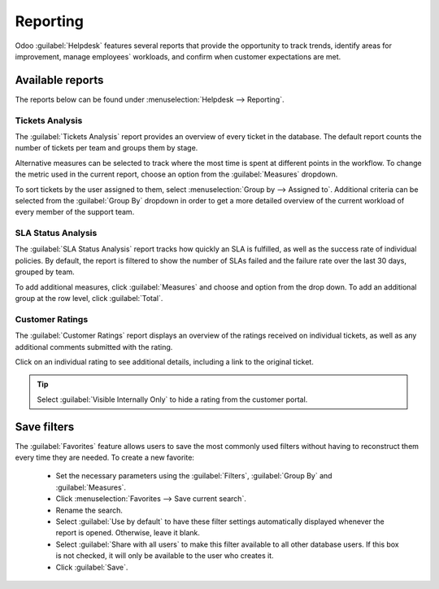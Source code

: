 =========
Reporting
=========

Odoo :guilabel:`Helpdesk` features several reports that provide the opportunity to track trends,
identify areas for improvement, manage employees` workloads, and confirm when customer expectations
are met.


Available reports
=================

The reports below can be found under :menuselection:`Helpdesk --> Reporting`.

Tickets Analysis
----------------

The :guilabel:`Tickets Analysis` report provides an overview of every ticket in the database. The
default report counts the number of tickets per team and groups them by stage.

.. image:: reports/reports-tickets-default.png
   :align: center
   :alt: View of Tickets Analysis report default view


Alternative measures can be selected to track where the most time is spent at different points in
the workflow. To change the metric used in the current report, choose an option from the
:guilabel:`Measures` dropdown.

.. image:: reports/reports-tickets-additionalmeasures.png
   :align: center
   :alt: View of additional measures on Tickets Analysis report

To sort tickets by the user assigned to them, select :menuselection:`Group by --> Assigned to`.
Additional criteria can be selected from the :guilabel:`Group By` dropdown in order to get a more
detailed overview of the current workload of every member of the support team.

.. image:: reports/reports-tickets-assignedto.png
   :align: center
   :alt: View of Group by options of Tickets Analysis report

SLA Status Analysis
-------------------

The :guilabel:`SLA Status Analysis` report tracks how quickly an SLA is fulfilled, as well as the
success rate of individual policies. By default, the report is filtered to show the number of SLAs
failed and the failure rate over the last 30 days, grouped by team.


.. image:: reports/reports-sla-status.png
   :align: center
   :alt: View of Group by options of Tickets Analysis report

To add additional measures, click :guilabel:`Measures` and choose and option from the drop down. To
add an additional group at the row level, click :guilabel:`Total`.

.. example::
   To see the number of tickets that were able to achieve the stated SLA objectives, and track the
   amount of time it took to achieve those objectives, click
   :menuselection:`Measures --> Number of SLA Successful` and
   :menuselection:`Measures --> Workings Hours to Reach SLA`.
   To sort these results by the team members assigned to the tickets, select
   :menuselection:`Total --> Assigned to`.



Customer Ratings
----------------

The :guilabel:`Customer Ratings` report displays an overview of the ratings received on individual
tickets, as well as any additional comments submitted with the rating.

.. image:: reports/reports-customer-ratings.png
   :align: center
   :alt: View of the kanban display in the Customer Ratings report

Click on an individual rating to see additional details, including a link to the original ticket.

.. image:: reports/reports-ratings-details.png
   :align: center
   :alt: View of the details of an individual customer rating

.. tip::
   Select :guilabel:`Visible Internally Only` to hide a rating from the customer portal.


Save filters
============

The :guilabel:`Favorites` feature allows users to save the most commonly used filters without
having to reconstruct them every time they are needed.
To create a new favorite:

   - Set the necessary parameters using the :guilabel:`Filters`, :guilabel:`Group By` and
     :guilabel:`Measures`.
   - Click :menuselection:`Favorites --> Save current search`.
   - Rename the search.
   - Select :guilabel:`Use by default` to have these filter settings automatically displayed whenever
     the report is opened. Otherwise, leave it blank.
   - Select :guilabel:`Share with all users` to make this filter available to all other database
     users. If this box is not checked, it will only be available to the user who creates it.
   - Click :guilabel:`Save`.

.. image:: reports/reports-save-filters.png
   :align: center
   :alt: View of the save favorite option in Odoo Helpdesk

.. seealso::
   - :doc:`receiving_tickets`
   - :doc:`sla`
   - :doc:`ratings`
   - :doc:`Odoo Reporting </applications/general/reporting>`
